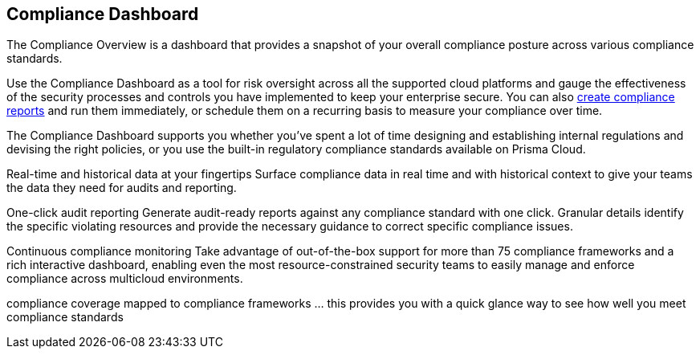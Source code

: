 == Compliance Dashboard


The Compliance Overview is a dashboard that provides a snapshot of your overall compliance posture across various compliance standards.

Use the Compliance Dashboard as a tool for risk oversight across all the supported cloud platforms and gauge the effectiveness of the security processes and controls you have implemented to keep your enterprise secure. You can also https://docs.paloaltonetworks.com/prisma/prisma-cloud/prisma-cloud-admin/prisma-cloud-compliance/add-a-new-compliance-report[create compliance reports] and run them immediately, or schedule them on a recurring basis to measure your compliance over time.

The Compliance Dashboard supports you whether you’ve spent a lot of time designing and establishing internal regulations and devising the right policies, or you use the built-in regulatory compliance standards available on Prisma Cloud.

Real-time and historical data at your fingertips
Surface compliance data in real time and with historical context to give your teams the data they need for audits and reporting.

One-click audit reporting
Generate audit-ready reports against any compliance standard with one click. Granular details identify the specific violating resources and provide the necessary guidance to correct specific compliance issues.

Continuous compliance monitoring
Take advantage of out-of-the-box support for more than 75 compliance frameworks and a rich interactive dashboard, enabling even the most resource-constrained security teams to easily manage and enforce compliance across multicloud environments.

compliance coverage mapped to compliance frameworks ... this provides you with a quick glance way to see how well you meet compliance standards